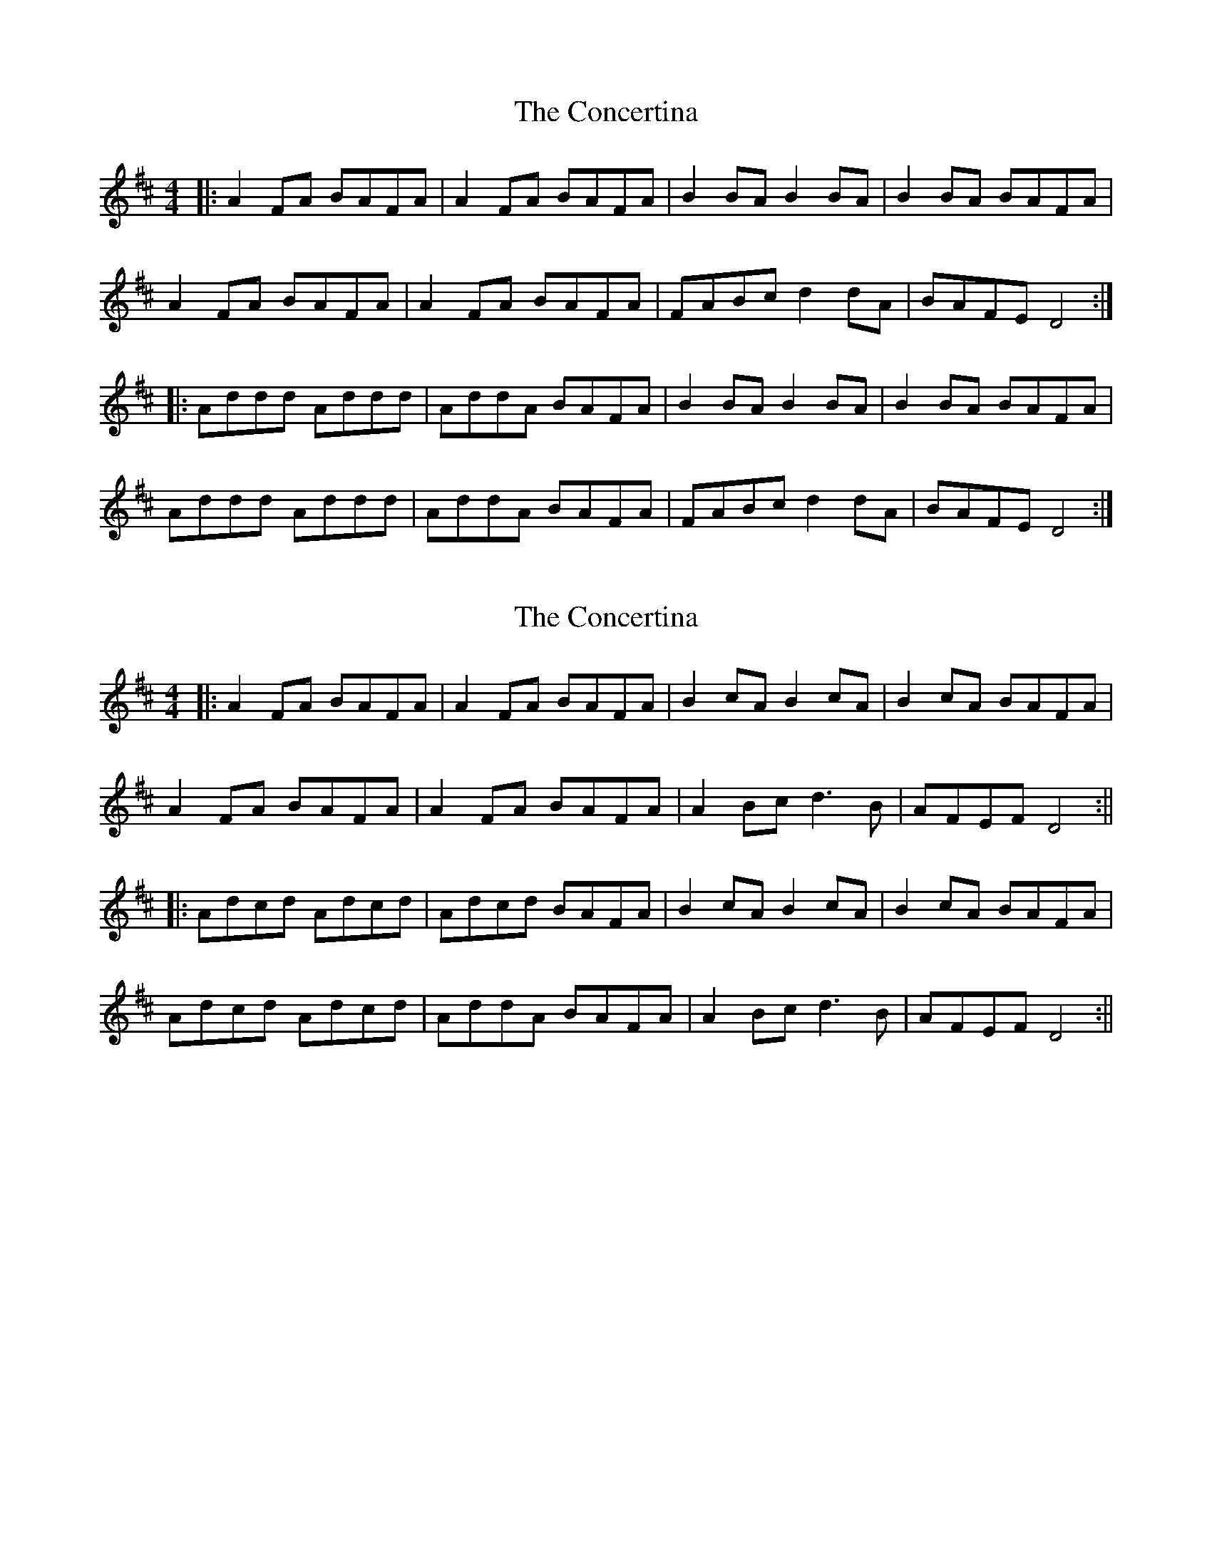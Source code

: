 X: 1
T: Concertina, The
Z: Jeremy
S: https://thesession.org/tunes/18#setting18
R: reel
M: 4/4
L: 1/8
K: Dmaj
|:A2FA BAFA|A2FA BAFA|B2BA B2BA|B2BA BAFA|
A2FA BAFA|A2FA BAFA|FABc d2dA|BAFE D4:|
|:Addd Addd|AddA BAFA|B2BA B2BA|B2BA BAFA|
Addd Addd|AddA BAFA|FABc d2dA|BAFE D4:|
X: 2
T: Concertina, The
Z: JACKB
S: https://thesession.org/tunes/18#setting12388
R: reel
M: 4/4
L: 1/8
K: Dmaj
|:A2FA BAFA|A2FA BAFA|B2cA B2cA|B2cA BAFA|
A2FA BAFA|A2FA BAFA|A2 Bc d3B|AFEF D4:||
|:Adcd Adcd|Adcd BAFA|B2cA B2cA|B2cA BAFA|
Adcd Adcd|AddA BAFA|A2 Bc d3B|AFEF D4:||
X: 3
T: Concertina, The
Z: gian marco
S: https://thesession.org/tunes/18#setting12389
R: reel
M: 4/4
L: 1/8
K: Dmaj
|:A2FA BAFG|A2FA BAFA|B2cA BAcA|BAcA BAFG|A2FA BAFG|A2FA BAFE|FABc dedB|AFEF D4:||:Ad ~d2 Ad ~d2|AddA BAFA|B2cA BAcA|BAcA BAFG|Ad ~d2 Ad ~d2|Addc d3B|A2FA BcdB|AFEF D4:|
X: 4
T: Concertina, The
Z: Earl Adams
S: https://thesession.org/tunes/18#setting23829
R: reel
M: 4/4
L: 1/8
K: Dmaj
|:A2FA BAFA|A2FA BAFA|B2cA BAcA|BAcA BAFG|
A2FA BAFA|A2FA BAFE|D2Bc (3ddd dB|AFEF D4:|
|:Ad ~d2 Ad ~d2|AddA BAFA|B2cA BAcA|BAcA BAFG|
Ad ~d2 Ad ~d2|Addc BAFE|D2 FA BcdB|AFEF D4:|
X: 5
T: Concertina, The
Z: JACKB
S: https://thesession.org/tunes/18#setting27968
R: reel
M: 4/4
L: 1/8
K: Gmaj
|:d2Bd edBd|d2Bd edBd|e2fd e2fd|e2fd edBd|
d2Bd edBd|d2Bd edBd|d2 ef g3e|dBAB G4:||
|:dgfg dgfg|dgfg edBd|e2fd e2fd|e2fd edBd|
dgfg dgfg|dggd edBd|d2 ef g3e|dBAB G4:||
X: 6
T: Concertina, The
Z: Thady Quill
S: https://thesession.org/tunes/18#setting29382
R: reel
M: 4/4
L: 1/8
K: Dmaj
|:AG | (3ABA FA BAFG | (3ABA FA BAFA | B2(3cBA B2(3cBA | B2(3cBA BAFG |
| (3ABA FA BAFG | (3ABA FA BAFE | FABc d2cd | AFEF D2 :|
|: FG | Ad (3ded fd (3ded | Ad (3ded BAFA | B2(3cBA B2(3cBA | B2(3cBA BAFG |
| Ad (3ded fd (3ded | Ad (3ded BAFE | FABc d2cd | AFEF D2 :|

